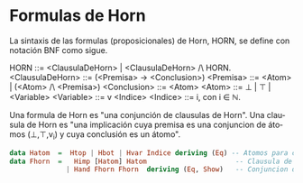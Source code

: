 #+LATEX_CLASS: article
#+LANGUAGE: es
#+LATEX_HEADER: \usepackage[AUTO]{babel}
#+LATEX_HEADER: \usepackage{fancyvrb}
#+OPTIONS: toc:nil
#+DATE:
#+AUTHOR: Dr. Miguel Carrillo Barajas \\
#+AUTHOR: Estefanía Prieto Larios \\
#+AUTHOR: Mauricio Esquivel Reyes \\
#+TITLE: Sesión de laboratorio 05 \\
#+TITLE: Lógica Computacional
* Formulas de Horn
La sintaxis de las formulas (proposicionales) de Horn, HORN, se define con notación BNF como sigue.

HORN                ::= <ClausulaDeHorn> | <ClausulaDeHorn> /\ HORN.
<ClausulaDeHorn>    ::= (<Premisa> -> <Conclusion>)
<Premisa>           ::= <Atom> | (<Atom> /\ <Premisa>)
<Conclusion>        ::= <Atom>
<Atom>              ::= \bot | \top | <Variable>
<Variable>          ::= v <Indice>
<Indice>            ::= i, con i \in \mathbb{N}.

Una formula de Horn es "una conjunción de clausulas de Horn".
Una clausula de Horn es "una implicación cuya premisa es una conjuncion de 
átomos (\bot,\top,v_i) y cuya conclusión es un átomo".

#+begin_src haskell
data Hatom  =  Htop | Hbot | Hvar Indice deriving (Eq) -- Atomos para clausulas de Horn
data Fhorn  =   Himp [Hatom] Hatom                      -- Clausula de Horn: Premisa=[atomo1,...,atomoN] -> Conclusion=Atomo
              | Hand Fhorn Fhorn  deriving (Eq, Show)   -- Conjuncion de formulas de Horn
#+end_src

